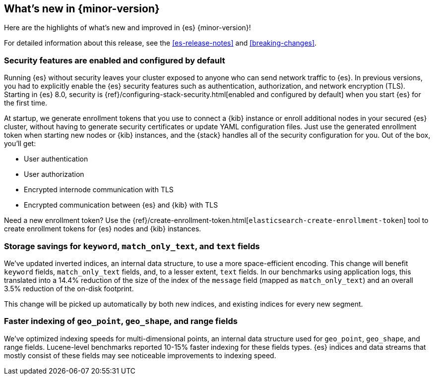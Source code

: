 [[release-highlights]]
== What's new in {minor-version}

Here are the highlights of what's new and improved in {es} {minor-version}!

For detailed information about this release, see the <<es-release-notes>> and
<<breaking-changes>>.

// Add previous release to the list
// Other versions: 
// {ref-bare}/7.last/release-highlights.html[7.last] 
// | {ref-bare}/8.0/release-highlights.html[8.0]

// Use the notable-highlights tag to mark entries that 
// should be featured in the Stack Installation and Upgrade Guide:

// tag::notable-highlights[] 
[discrete]
=== Security features are enabled and configured by default

Running {es} without security leaves your cluster exposed to anyone who can send
network traffic to {es}. In previous versions, you had to explicitly enable the 
{es} security features such as authentication, authorization, and network
encryption (TLS). Starting in {es} 8.0, security is
{ref}/configuring-stack-security.html[enabled and configured by default] when
you start {es} for the first time. 

At startup, we generate enrollment tokens that you use to connect a {kib} 
instance or enroll additional nodes in your secured {es} cluster, without having 
to generate security certificates or update YAML configuration files. Just use 
the generated enrollment token when starting new nodes or {kib} instances, and 
the {stack} handles all of the security configuration for you. Out of the box, 
you'll get:

* User authentication
* User authorization
* Encrypted internode communication with TLS
* Encrypted communication between {es} and {kib} with TLS

Need a new enrollment token? Use the 
{ref}/create-enrollment-token.html[`elasticsearch-create-enrollment-token`] 
tool to create enrollment tokens for {es} nodes and {kib} instances.

[discrete]
=== Storage savings for `keyword`, `match_only_text`, and `text` fields

We've updated inverted indices, an internal data structure, to use a more
space-efficient encoding. This change will benefit `keyword` fields,
`match_only_text` fields, and, to a lesser extent, `text` fields. In our
benchmarks using application logs, this translated into a 14.4% reduction of
the size of the index of the `message` field (mapped as `match_only_text`) and
an overall 3.5% reduction of the on-disk footprint.

This change will be picked up automatically by both new indices, and existing
indices for every new segment.

[discrete]
=== Faster indexing of `geo_point`, `geo_shape`, and range fields

We've optimized indexing speeds for multi-dimensional points, an internal data
structure used for `geo_point`, `geo_shape`, and range fields. Lucene-level
benchmarks reported 10-15% faster indexing for these fields types. {es} indices
and data streams that mostly consist of these fields may see noticeable
improvements to indexing speed.

// end::notable-highlights[]

// Omit the notable highlights tag for entries that only need to appear in the ES ref:
// [discrete] 
// === Heading
//
// Description. 
